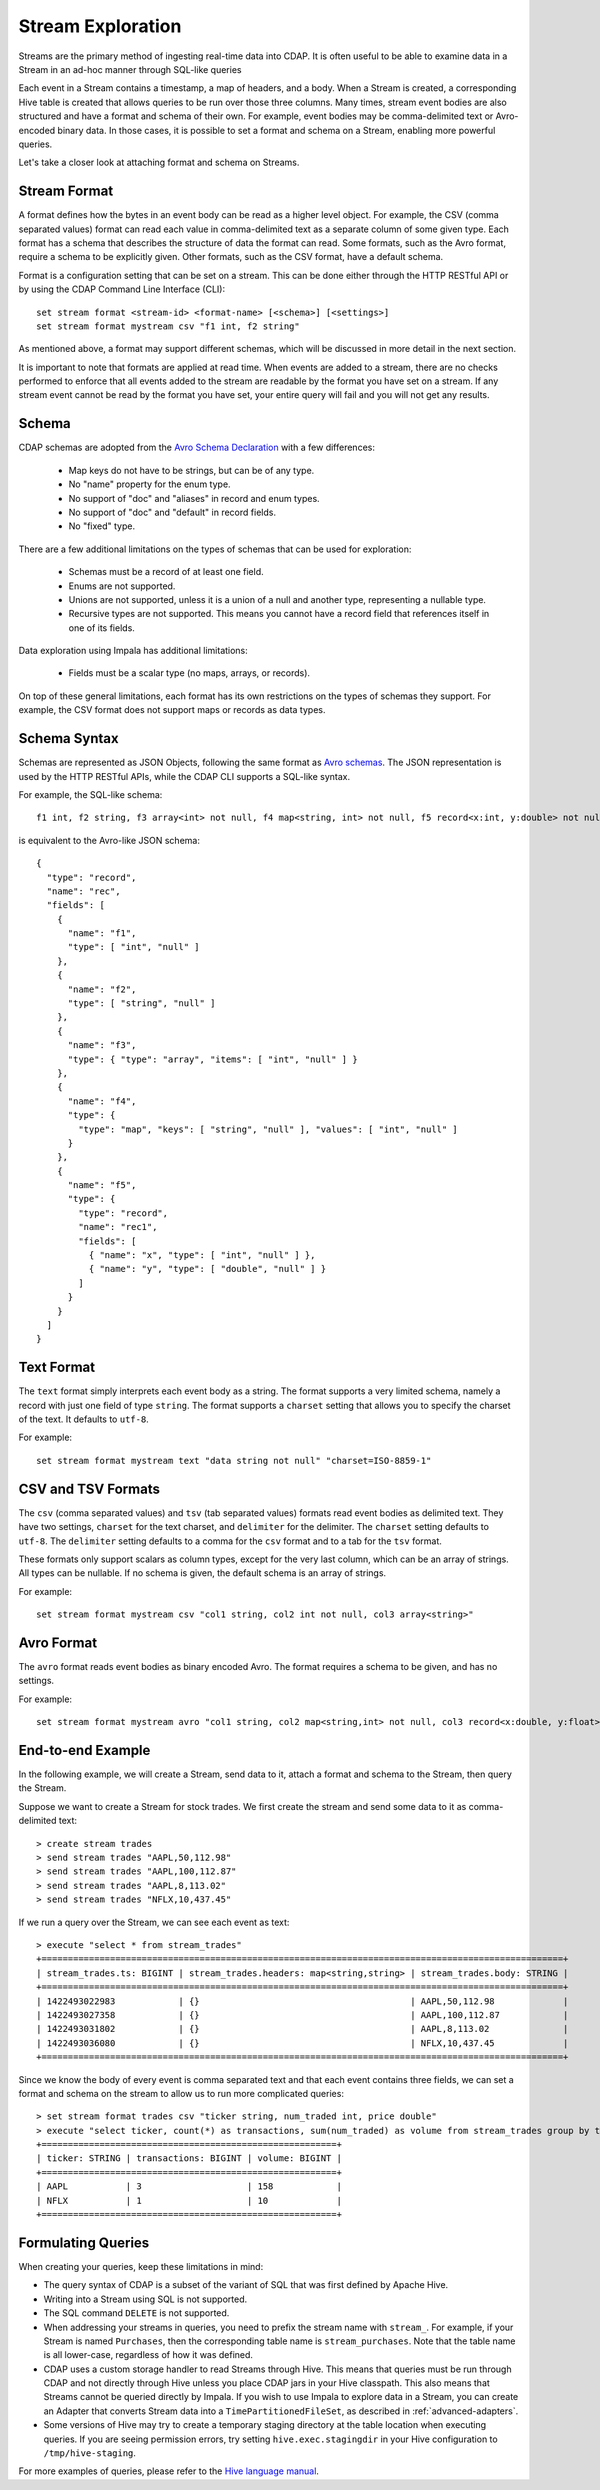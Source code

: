 .. meta::
    :author: Cask Data, Inc.
    :copyright: Copyright © 2015 Cask Data, Inc.

.. _stream-exploration:

============================================
Stream Exploration
============================================

Streams are the primary method of ingesting real-time data into CDAP.
It is often useful to be able to examine data in a Stream in an ad-hoc manner through
SQL-like queries 

Each event in a Stream contains a timestamp, a map of headers, and a body. When a Stream
is created, a corresponding Hive table is created that allows queries to be run over
those three columns. Many times, stream event bodies are also structured and have
a format and schema of their own. For example, event bodies may be comma-delimited
text or Avro-encoded binary data. In those cases, it is possible to set a format and schema
on a Stream, enabling more powerful queries.

Let's take a closer look at attaching format and schema on Streams.

Stream Format
-------------

A format defines how the bytes in an event body can be read as a higher level object.
For example, the CSV (comma separated values) format can read each value in comma-delimited text 
as a separate column of some given type. Each format has 
a schema that describes the structure of data the format can read. Some formats, such as the Avro format,
require a schema to be explicitly given. Other formats, such as the CSV format, have a default schema. 

Format is a configuration setting that can be set on a stream. This can be done either through the
HTTP RESTful API or by using the CDAP Command Line Interface (CLI)::

  set stream format <stream-id> <format-name> [<schema>] [<settings>]
  set stream format mystream csv "f1 int, f2 string"

As mentioned above, a format may support different schemas, which will be discussed in more detail
in the next section.

It is important to note that formats are applied at read time.
When events are added to a stream, there are no checks performed to enforce that
all events added to the stream are readable by the format you have set on a stream.
If any stream event cannot be read by the format you have set, your entire query will fail and you
will not get any results.

Schema
------
CDAP schemas are adopted from the `Avro Schema Declaration <http://avro.apache.org/docs/1.7.3/spec.html#schemas>`__
with a few differences:
 
  * Map keys do not have to be strings, but can be of any type.
  * No "name" property for the enum type. 
  * No support of "doc" and "aliases" in record and enum types.
  * No support of "doc" and "default" in record fields.
  * No "fixed" type.

There are a few additional limitations on the types of schemas that can be used for exploration: 
 
  * Schemas must be a record of at least one field.
  * Enums are not supported.
  * Unions are not supported, unless it is a union of a null and another type, representing a nullable type.
  * Recursive types are not supported. This means you cannot have a record field that references itself in one of its fields.

Data exploration using Impala has additional limitations:

  * Fields must be a scalar type (no maps, arrays, or records).

On top of these general limitations, each format has its own restrictions on the types
of schemas they support. For example, the CSV format does not support maps or records as
data types.

Schema Syntax
-------------
Schemas are represented as JSON Objects, following the same format as `Avro schemas
<http://avro.apache.org/docs/1.7.3/spec.html#schemas>`__. 
The JSON representation is used by the HTTP RESTful APIs, while the CDAP CLI supports a SQL-like syntax.

For example, the SQL-like schema::

  f1 int, f2 string, f3 array<int> not null, f4 map<string, int> not null, f5 record<x:int, y:double> not null

is equivalent to the Avro-like JSON schema::

  {
    "type": "record",
    "name": "rec",
    "fields": [
      { 
        "name": "f1",
        "type": [ "int", "null" ]
      },
      { 
        "name": "f2",
        "type": [ "string", "null" ]
      },
      { 
        "name": "f3",
        "type": { "type": "array", "items": [ "int", "null" ] } 
      },
      { 
        "name": "f4", 
        "type": { 
          "type": "map", "keys": [ "string", "null" ], "values": [ "int", "null" ] 
        }
      },
      { 
        "name": "f5",
        "type": {
          "type": "record",
          "name": "rec1",
          "fields": [
            { "name": "x", "type": [ "int", "null" ] },
            { "name": "y", "type": [ "double", "null" ] }
          ]
        }
      }
    ]
  }

Text Format
-----------
The ``text`` format simply interprets each event body as a string. The format supports a very limited
schema, namely a record with just one field of type ``string``. The format supports a ``charset`` setting
that allows you to specify the charset of the text. It defaults to ``utf-8``.

For example::

  set stream format mystream text "data string not null" "charset=ISO-8859-1"

CSV and TSV Formats
-------------------
The ``csv`` (comma separated values) and ``tsv`` (tab separated values) formats read event bodies as delimited text.
They have two settings, ``charset`` for the text charset, and ``delimiter`` for the delimiter.
The ``charset`` setting defaults to ``utf-8``. The ``delimiter`` setting defaults to a comma
for the ``csv`` format and to a tab for the ``tsv`` format.

These formats only support scalars as column types, except for the very last column, which can be an array of strings.
All types can be nullable. If no schema is given, the default schema is an array of strings. 

For example::
 
  set stream format mystream csv "col1 string, col2 int not null, col3 array<string>"

Avro Format
-----------
The ``avro`` format reads event bodies as binary encoded Avro. The format requires a schema to be given,
and has no settings.

For example::

  set stream format mystream avro "col1 string, col2 map<string,int> not null, col3 record<x:double, y:float>"

End-to-end Example
------------------

In the following example, we will create a Stream, send data to it, attach a format
and schema to the Stream, then query the Stream.

Suppose we want to create a Stream for stock trades. We first create the stream
and send some data to it as comma-delimited text::

  > create stream trades
  > send stream trades "AAPL,50,112.98"
  > send stream trades "AAPL,100,112.87"
  > send stream trades "AAPL,8,113.02"
  > send stream trades "NFLX,10,437.45"

If we run a query over the Stream, we can see each event as text::

  > execute "select * from stream_trades"
  +===================================================================================================+
  | stream_trades.ts: BIGINT | stream_trades.headers: map<string,string> | stream_trades.body: STRING |
  +===================================================================================================+
  | 1422493022983            | {}                                        | AAPL,50,112.98             |
  | 1422493027358            | {}                                        | AAPL,100,112.87            |
  | 1422493031802            | {}                                        | AAPL,8,113.02              |
  | 1422493036080            | {}                                        | NFLX,10,437.45             |
  +===================================================================================================+

Since we know the body of every event is comma separated text and that each event
contains three fields, we can set a format and schema on the stream to allow us to run more
complicated queries::

  > set stream format trades csv "ticker string, num_traded int, price double"
  > execute "select ticker, count(*) as transactions, sum(num_traded) as volume from stream_trades group by ticker order by volume desc" 
  +========================================================+
  | ticker: STRING | transactions: BIGINT | volume: BIGINT |
  +========================================================+
  | AAPL           | 3                    | 158            |
  | NFLX           | 1                    | 10             |
  +========================================================+

Formulating Queries
-------------------
When creating your queries, keep these limitations in mind:

- The query syntax of CDAP is a subset of the variant of SQL that was first defined by Apache Hive.
- Writing into a Stream using SQL is not supported.
- The SQL command ``DELETE`` is not supported.
- When addressing your streams in queries, you need to prefix the stream name with
  ``stream_``. For example, if your Stream is named ``Purchases``, then the corresponding table
  name is ``stream_purchases``. Note that the table name is all lower-case, regardless of how it was defined.
- CDAP uses a custom storage handler to read Streams through Hive. This means that queries must be run through
  CDAP and not directly through Hive unless you place CDAP jars in your Hive classpath. This also means that
  Streams cannot be queried directly by Impala. If you wish to use Impala to explore data in a Stream, you can
  create an Adapter that converts Stream data into a ``TimePartitionedFileSet``, as described in :ref:`advanced-adapters`. 
- Some versions of Hive may try to create a temporary staging directory at the table location when executing queries.
  If you are seeing permission errors, try setting ``hive.exec.stagingdir`` in your Hive configuration to ``/tmp/hive-staging``.

For more examples of queries, please refer to the `Hive language manual
<https://cwiki.apache.org/confluence/display/Hive/LanguageManual>`__.
